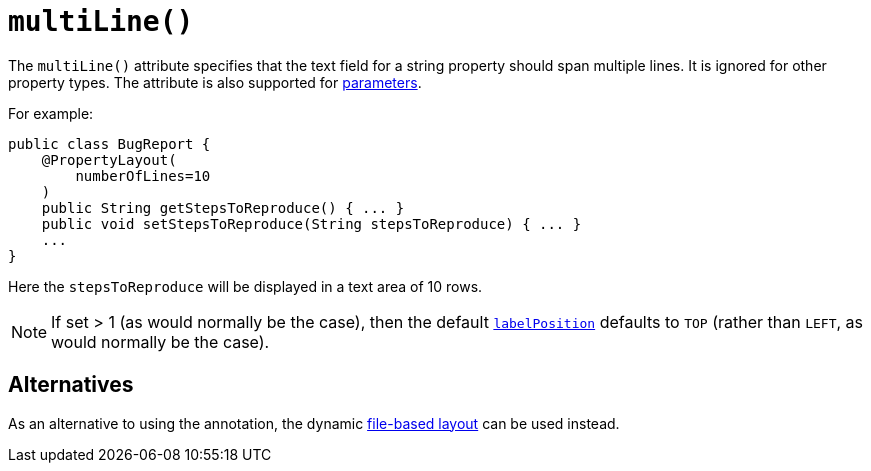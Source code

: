 [[_rgant-PropertyLayout_multiLine]]
= `multiLine()`
:Notice: Licensed to the Apache Software Foundation (ASF) under one or more contributor license agreements. See the NOTICE file distributed with this work for additional information regarding copyright ownership. The ASF licenses this file to you under the Apache License, Version 2.0 (the "License"); you may not use this file except in compliance with the License. You may obtain a copy of the License at. http://www.apache.org/licenses/LICENSE-2.0 . Unless required by applicable law or agreed to in writing, software distributed under the License is distributed on an "AS IS" BASIS, WITHOUT WARRANTIES OR  CONDITIONS OF ANY KIND, either express or implied. See the License for the specific language governing permissions and limitations under the License.
:_basedir: ../../
:_imagesdir: images/


The `multiLine()` attribute specifies that the text field for a string property should span multiple lines.  It is ignored for other property types.  The attribute is also supported for xref:../rgant/rgant.adoc#_rgant-ParameterLayout_multiLine[parameters].

For example:

[source,java]
----
public class BugReport {
    @PropertyLayout(
        numberOfLines=10
    )
    public String getStepsToReproduce() { ... }
    public void setStepsToReproduce(String stepsToReproduce) { ... }
    ...
}
----

Here the `stepsToReproduce` will be displayed in a text area of 10 rows.


[NOTE]
====
If set > 1 (as would normally be the case), then the default xref:../rgant/rgant.adoc#_rgant-PropertyLayout_labelPosition[`labelPosition`] defaults to `TOP` (rather than `LEFT`, as would normally be the case).
====

== Alternatives

As an alternative to using the annotation, the dynamic xref:../ugvw/ugvw.adoc#_ugvw_layout_file-based[file-based layout] can be used instead.

